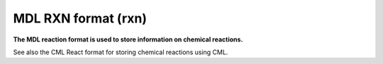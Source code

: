 .. _MDL_RXN_format:

MDL RXN format (rxn)
====================

**The MDL reaction format is used to store information on chemical reactions.**

See also the CML React format for storing chemical reactions using CML.



